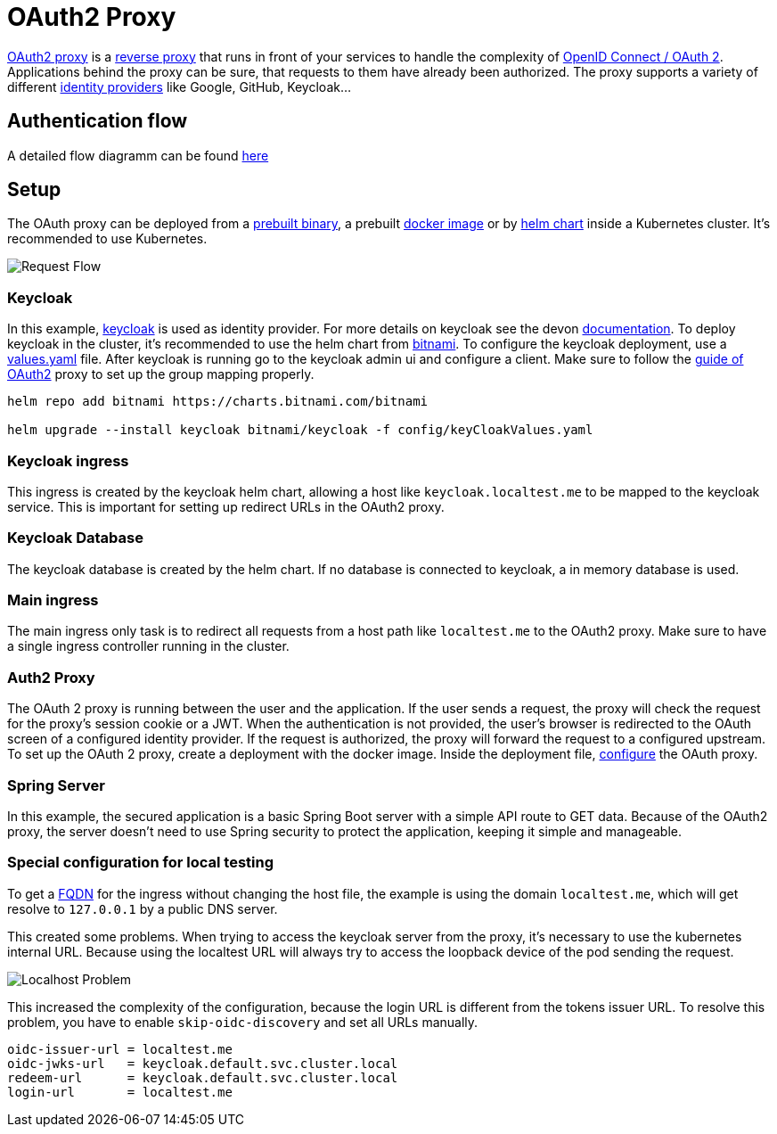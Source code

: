 :imagesdir: ../images
= OAuth2 Proxy

link:https://OAuth2-proxy.github.io/OAuth2-proxy/[OAuth2 proxy] is a link:https://en.wikipedia.org/wiki/Reverse_proxy[reverse proxy] that runs in front of your services to handle the complexity of link:https://developer.okta.com/blog/2019/10/21/illustrated-guide-to-OAuth-and-oidc[OpenID Connect / OAuth 2].
Applications behind the proxy can be sure, that requests to them have already been authorized. 
The proxy supports a variety of different link:https://en.wikipedia.org/wiki/Identity_provider[identity providers] like Google, GitHub, Keycloak...

== Authentication flow

A detailed flow diagramm can be found link:https://github.com/oauth2-proxy/oauth2-proxy/issues/1438[here]

== Setup

The OAuth proxy can be deployed from a link:https://github.com/OAuth2-proxy/OAuth2-proxy/releases/latest[prebuilt binary], a prebuilt link:https://quay.io/repository/OAuth2-proxy/OAuth2-proxy?tab=tags&tag=latest[docker image] or by link:https://github.com/OAuth2-proxy/manifests[helm chart] inside a Kubernetes cluster. It's recommended to use Kubernetes.

image::OAuth2_Proxy-RequestFlow.drawio.svg[Request Flow]


=== Keycloak 

In this example, link:https://www.keycloak.org/[keycloak] is used as identity provider. For more details on keycloak see the devon link:https://devonfw.com/docs/java/current/cross_cutting/keycloak.html[documentation]. 
To deploy keycloak in the cluster, it's recommended to use the helm chart from link:https://artifacthub.io/packages/helm/bitnami/keycloak[bitnami]. To configure the keycloak deployment, use a link:https://github.com/bitnami/charts/blob/main/bitnami/keycloak/values.yaml[values.yaml] file. After keycloak is running go to the keycloak admin ui and configure a client. Make sure to follow the link:https://oauth2-proxy.github.io/oauth2-proxy/docs/configuration/oauth_provider#keycloak-oidc-auth-provider[guide of OAuth2] proxy to set up the group mapping properly.

----
helm repo add bitnami https://charts.bitnami.com/bitnami

helm upgrade --install keycloak bitnami/keycloak -f config/keyCloakValues.yaml
----

=== Keycloak ingress

This ingress is created by the keycloak helm chart, allowing a host like `keycloak.localtest.me` to be mapped to the keycloak service. This is important for setting up redirect URLs in the OAuth2 proxy.

=== Keycloak Database

The keycloak database is created by the helm chart. If no database is connected to keycloak, a in memory database is used.

=== Main ingress

The main ingress only task is to redirect all requests from a host path like `localtest.me` to the OAuth2 proxy. Make sure to have a single ingress controller running in the cluster.

=== Auth2 Proxy

The OAuth 2 proxy is running between the user and the application. If the user sends a request, the proxy will check the request for the proxy's session cookie or a JWT. When the authentication is not provided, the user's browser is redirected to the OAuth screen of a configured identity provider. If the request is authorized, the proxy will forward the request to a configured upstream.
To set up the OAuth 2 proxy, create a deployment with the docker image. Inside the deployment file, link:https://OAuth2-proxy.github.io/OAuth2-proxy/docs/configuration/overview[configure] the OAuth proxy.

=== Spring Server

In this example, the secured application is a basic Spring Boot server with a simple API route to GET data.
Because of the OAuth2 proxy, the server doesn't need to use Spring security to protect the application, keeping it simple and manageable. 

=== Special configuration for local testing

To get a link:https://en.wikipedia.org/wiki/Fully_qualified_domain_name[FQDN] for the ingress without changing the host file, the example is using the domain `localtest.me`, which will get resolve to `127.0.0.1` by a public DNS server.

This created some problems.
When trying to access the keycloak server from the proxy, it's necessary to use the kubernetes internal URL. Because using the localtest URL will always try to access the loopback device of the pod sending the request.


image::OAuth2_Proxy-LocalProblem.drawio.svg[Localhost Problem]

This increased the complexity of the configuration, because the login URL is different from the tokens issuer URL. To resolve this problem, you have to enable `skip-oidc-discovery` and set all URLs manually.

----
oidc-issuer-url = localtest.me
oidc-jwks-url   = keycloak.default.svc.cluster.local
redeem-url      = keycloak.default.svc.cluster.local
login-url       = localtest.me
----

